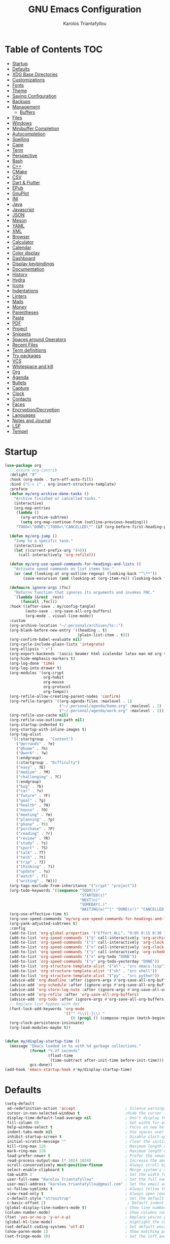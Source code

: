 #+AUTHOR: Karolos Triantafyllou
#+TITLE: GNU Emacs Configuration
#+PROPERTY: header-args:emacs-lisp :tangle ./config.el :mkdirp yes

* Table of Contents :TOC:
- [[#startup][Startup]]
- [[#defaults][Defaults]]
- [[#xdg-base-directories][XDG Base Directories]]
- [[#customizations][Customizations]]
- [[#fonts][Fonts]]
- [[#theme][Theme]]
- [[#saving-configuration][Saving Configuration]]
- [[#backups][Backups]]
- [[#management][Management]]
  - [[#buffers][Buffers]]
- [[#files][Files]]
- [[#windows][Windows]]
- [[#minibuffer-completion][Minibuffer Completion]]
- [[#autocompletion][Autocompletion]]
- [[#spelling][Spelling]]
- [[#cape][Cape]]
- [[#term][Term]]
- [[#perspective][Perspective]]
- [[#bash][Bash]]
- [[#c][C++]]
- [[#cmake][CMake]]
- [[#csv][CSV]]
- [[#dart--flutter][Dart & Flutter]]
- [[#epub][EPub]]
- [[#gnuplot][GnuPlot]]
- [[#ini][INI]]
- [[#java][Java]]
- [[#javascript][Javascript]]
- [[#json][JSON]]
- [[#meson][Meson]]
- [[#yaml][YAML]]
- [[#xml][XML]]
- [[#browser][Browser]]
- [[#calculator][Calculator]]
- [[#calendar][Calendar]]
- [[#color-display][Color display]]
- [[#dashboard][Dashboard]]
- [[#display-keybindings][Display keybindings]]
- [[#documentation][Documentation]]
- [[#history][History]]
- [[#hydra][Hydra]]
- [[#icons][Icons]]
- [[#indentations][Indentations]]
- [[#linters][Linters]]
- [[#mails][Mails]]
- [[#money][Money]]
- [[#parentheses][Parentheses]]
- [[#paste][Paste]]
- [[#pdf][PDF]]
- [[#project][Project]]
- [[#snippets][Snippets]]
- [[#spaces-around-operators][Spaces around Operators]]
- [[#recent-files][Recent Files]]
- [[#term-definitions][Term definitions]]
- [[#try-packages][Try packages]]
- [[#vcs][VCS]]
- [[#whitespace-and-kill][Whitespace and kill]]
- [[#org][Org]]
- [[#agenda][Agenda]]
- [[#bullets][Bullets]]
- [[#capture][Capture]]
- [[#clock][Clock]]
- [[#contacts][Contacts]]
- [[#faces][Faces]]
- [[#encryptiondecryption][Encryption/Decryption]]
- [[#languages][Languages]]
- [[#notes-and-journal][Notes and Journal]]
- [[#lsp][LSP]]
- [[#tempel][Tempel]]

* Startup

#+begin_src emacs-lisp
  (use-package org
    ;;:ensure org-contrib
    :delight "Θ"
    :hook (org-mode . turn-off-auto-fill)
    :bind ("C-c i" . org-insert-structure-template)
    :preface
    (defun my/org-archive-done-tasks ()
      "Archive finished or cancelled tasks."
      (interactive)
      (org-map-entries
       (lambda ()
         (org-archive-subtree)
         (setq org-map-continue-from (outline-previous-heading)))
       "TODO=\"DONE\"|TODO=\"CANCELLED\"" (if (org-before-first-heading-p) 'file 'tree)))

    (defun my/org-jump ()
      "Jump to a specific task."
      (interactive)
      (let ((current-prefix-arg '(4)))
        (call-interactively 'org-refile)))

    (defun my/org-use-speed-commands-for-headings-and-lists ()
      "Activate speed commands on list items too."
      (or (and (looking-at org-outline-regexp) (looking-back "^\**"))
          (save-excursion (and (looking-at (org-item-re)) (looking-back "^[ \t]*")))))

    (defmacro ignore-args (fnc)
      "Returns function that ignores its arguments and invokes FNC."
      `(lambda (&rest _rest)
         (funcall ,fnc)))
    :hook ((after-save . my/config-tangle)
           (auto-save . org-save-all-org-buffers)
           (org-mode . visual-line-mode))
    :custom
    (org-archive-location "~/.personal/archives/%s::")
    (org-blank-before-new-entry '((heading . t)
                                  (plain-list-item . t)))
    (org-confirm-babel-evaluate nil)
    (org-cycle-include-plain-lists 'integrate)
    (org-ellipsis " ▾")
    (org-export-backends '(ascii beamer html icalendar latex man md org texinfo))
    (org-hide-emphasis-markers t)
    (org-log-done 'time)
    (org-log-into-drawer t)
    (org-modules '(org-crypt
                   org-habit
                   org-mouse
                   org-protocol
                   org-tempo))
    (org-refile-allow-creating-parent-nodes 'confirm)
    (org-refile-targets '((org-agenda-files :maxlevel . 1)
                          ("~/.personal/agenda/home.org" :maxlevel . 2)
                          ("~/.personal/agenda/work.org" :maxlevel . 2)))
    (org-refile-use-cache nil)
    (org-refile-use-outline-path nil)
    (org-startup-indented t)
    (org-startup-with-inline-images t)
    (org-tag-alist
     '((:startgroup . "Context")
       ("@errands" . ?e)
       ("@home" . ?h)
       ("@work" . ?w)
       (:endgroup)
       (:startgroup . "Difficulty")
       ("easy" . ?E)
       ("medium" . ?M)
       ("challenging" . ?C)
       (:endgroup)
       ("bug" . ?b)
       ("car" . ?v)
       ("future" . ?F)
       ("goal" . ?g)
       ("health" . ?H)
       ("house" . ?O)
       ("meeting" . ?m)
       ("planning" . ?p)
       ("phone" . ?0)
       ("purchase" . ?P)
       ("reading" . ?r)
       ("review" . ?R)
       ("study" . ?s)
       ("sport" . ?S)
       ("talk" . ?T)
       ("tech" . ?t)
       ("trip" . ?I)
       ("thinking" . ?i)
       ("update" . ?u)
       ("watch" . ?l)
       ("writing" . ?W)))
    (org-tags-exclude-from-inheritance '("crypt" "project"))
    (org-todo-keywords '((sequence "TODO(t)"
                                   "STARTED(s)"
                                   "NEXT(n)"
                                   "SOMEDAY(.)"
                                   "WAITING(w)""|" "DONE(x!)" "CANCELLED(c@)")))
    (org-use-effective-time t)
    (org-use-speed-commands 'my/org-use-speed-commands-for-headings-and-lists)
    (org-yank-adjusted-subtrees t)
    :config
    (add-to-list 'org-global-properties '("Effort_ALL". "0:05 0:15 0:30 1:00 2:00 3:00 4:00"))
    (add-to-list 'org-speed-commands '("$" call-interactively 'org-archive-subtree))
    (add-to-list 'org-speed-commands '("i" call-interactively 'org-clock-in))
    (add-to-list 'org-speed-commands '("o" call-interactively 'org-clock-out))
    (add-to-list 'org-speed-commands '("s" call-interactively 'org-schedule))
    (add-to-list 'org-speed-commands '("x" org-todo "DONE"))
    (add-to-list 'org-speed-commands '("y" org-todo-yesterday "DONE"))
    (add-to-list 'org-structure-template-alist '("el" . "src emacs-lisp"))
    (add-to-list 'org-structure-template-alist '("sh" . "src shell"))
    (add-to-list 'org-structure-template-alist '("py" . "src python"))
    (advice-add 'org-deadline :after (ignore-args #'org-save-all-org-buffers))
    (advice-add 'org-schedule :after (ignore-args #'org-save-all-org-buffers))
    (advice-add 'org-store-log-note :after (ignore-args #'org-save-all-org-buffers))
    (advice-add 'org-refile :after 'org-save-all-org-buffers)
    (advice-add 'org-todo :after (ignore-args #'org-save-all-org-buffers))
    ;; Replace list hyphen with dot
    (font-lock-add-keywords 'org-mode
                            '(("^ *\\([-]\\) "
                               (0 (prog1 () (compose-region (match-beginning 1) (match-end 1) "•"))))))
    (org-clock-persistence-insinuate)
    (org-load-modules-maybe t))


#+end_src

#+begin_src emacs-lisp
    (defun my/display-startup-time ()
      (message "Emacs loaded in %s with %d garbage collections."
               (format "%.2f seconds"
                       (float-time
                        (time-subtract after-init-time before-init-time)))
               gcs-done))
    (add-hook 'emacs-startup-hook #'my/display-startup-time)
#+end_src

* Defaults

#+begin_src emacs-lisp
  (setq-default
   ad-redefinition-action 'accept                      ; Silence warnings for redefinition.
   cursor-in-non-selected-windows t                    ;Hide the cursor in inactive windows.
   display-time-default-load-average nil               ; Don't display the load average.
   fill-column 80                                      ; Set width for automatic line break/wrap.
   help-window-select t                                ; Focus on new help windows when opened.
   indent-tabs-mode nil                                ; Use spaces over tabs.
   inhibit-startup-screen t                            ; Disable start-up screen.
   initial-scratch-message ""                          ; Clear the initial *scratch* buffer.
   kill-ring-max 128                                   ; Maximum length of the kill ring.
   mark-ring-max 128                                   ; Maximum length of the mark ring.
   load-prefer-newer t                                 ; Prefer the newest version of a file.
   read-process-output-max (* 1024 1024)               ; Increase the amount of data reads from the process.
   scroll-conservatively most-positive-fixnum          ; Always scroll by one line.
   select-enable-clipboard t                           ; Merge system's and Emacs' clipboards.
   tab-width 2                                         ; Set the width for tabs.
   user-full-name "Karolos Triantafyllou"              ; Set the full name of the current user.
   user-mail-address "karolos.triantafyllou@gmail.com" ; Set the email address of the current user.
   vc-follow-symlinks t                                ; Always follow the symlinks
   view-read-only t                                    ; Always open read-only buffers in view-mode.
   c-default-style "stroustrup"                        ; Set the default style of C/C++.
   c-basic-offset 2)                                    ; Default indent width
  (global-display-line-numbers-mode t)                 ; Show line numbers.
  (column-number-mode)                                 ; Show columns numbers in the modeline.
  (fset 'yes-or-no-p 'y-or-n-p)                        ; Replace yes/no prompts with y/n.
  (global-hl-line-mode)                                ; Highlight the current line.
  (set-default-coding-systems 'utf-8)                  ; Set default encoding to UTF-8.
  (show-paren-mode 1)                                  ; Show matching parentheses.
  (set-fringe-mode 10)                                 ; Set the left and right width in pixels
#+end_src

* XDG Base Directories

#+begin_src shell
  mkdir ~/.cache/emacs ~/.local/share/emacs/
#+end_src

#+begin_src emacs-lisp
  (defvar xdg-bin (getenv "XDG_BIN_HOME")
    "The XDG bin base directory.")
  (defvar xdg-cache (getenv "XDG_CACHE_HOME")
    "The XDG cache base directory.")
  (defvar xdg-config (getenv "XDG_CONFIG_HOME")
    "The XDG config base directory.")
  (defvar xdg-data (getenv "XDG_DATA_HOME")
    "The XDG data base directory.")
  (defvar xdg-lib (getenv "XDG_LIB_HOME")
    "The XDG lib base directory.")
#+end_src

#+begin_src emacs-lisp
  (use-package request
    :demand t
    :custom
    (request-storage-directory (expand-file-name (format "%s/emacs/request/" xdg-data))))
#+end_src

#+begin_src emacs-lisp
  (use-package url-cookie
    :straight nil
    :demand t
    :custom
    (url-cookie-file (expand-file-name (format "%s/emacs/url/cookies/" xdg-data))))
#+end_src

* Customizations

#+begin_src emacs-lisp
  (use-package cus-edit
    :straight nil
    :demand t
    :custom (custom-file (expand-file-name (format "%s/emacs/custom.el" xdg-data)))
    :config
    (when (file-exists-p custom-file)
      (load custom-file t)))

  (use-package emacs
  :init
  (defun crm-indicator (args)
    (cons (format "[CRM%s] %s"
		  (replace-regexp-in-string
		   "\\`\\[.*?]\\*\\|\\[.*?]\\*\\'" ""
		   crm-separator)
		  (car args))
	  (cdr args)))
  (advice-add #'completing-read-multiple :filter-args #'crm-indicator)

  (setq minibuffer-prompt-properties
	'(read-only t cursor-intangible t face minibuffer-prompt))
  (add-hook 'minibuffer-setup-hook #'cursor-intangible-mode)
  (setq read-extended-command-predicate
	#'command-completion-default-include-p)
  (setq enable-recursive-minibuffers t)
  (setq completion-style-threshold 3)
  (setq completion-prefix-min-length 1)
  (setq tab-always-indent 'complete))
#+end_src

* Fonts

#+begin_src emacs-lisp
  (set-face-attribute 'default nil :font "Iosevka" :height 105)
  (set-face-attribute 'fixed-pitch nil :font "Iosevka" :height 105)
  (set-face-attribute 'variable-pitch nil :font "Iosevka Aile" :height 105 :weight
                      'regular)
#+end_src

#+begin_src emacs-lisp
  (use-package ligature
    ;; :load-path "path-to-ligature-repo"
    :config
    ;; Enable all Iosevka ligatures in programming modes
    (ligature-set-ligatures 'prog-mode '("<---" "<--"  "<<-" "<-" "->" "-->" "--->" "<->" "<-->" "<--->" "<---->" "<!--"
                                         "<==" "<===" "<=" "=>" "=>>" "==>" "===>" ">=" "<=>" "<==>" "<===>" "<====>" "<!---"
                                         "<~~" "<~" "~>" "~~>" "::" ":::" "==" "!=" "===" "!=="
                                         ":=" ":-" ":+" "<*" "<*>" "*>" "<|" "<|>" "|>" "+:" "-:" "=:" "<******>" "++" "+++"))
    ;; Enables ligature checks globally in all buffers. You can also do it
    ;; per mode with `ligature-mode'.
    (global-ligature-mode t))
#+end_src


* Theme

#+begin_src emacs-lisp
  (use-package doom-themes
    :demand t
    :config
    (load-theme 'doom-nord t)
    (doom-themes-visual-bell-config)
    (setq doom-themes-treemacs-theme "doom-colors")
    (doom-themes-treemacs-config)
    (doom-themes-org-config))

  (use-package doom-modeline
    :init (doom-modeline-mode 1)
    :custom
    (doom-modeline-icon (display-graphic-p))
    (doom-modeline-mu4e t)
    (mu4e-alert-enable-mode-line-display))
#+end_src

#+begin_src emacs-lisp
  (use-package solaire-mode
  :init (solaire-global-mode +1)
  :custom (solaire-mode-remap-fringe t))
#+end_src

#+begin_src emacs-lisp
  (when window-system
    (scroll-bar-mode -1)   ; Disable visible scrollbar
    (tool-bar-mode -1)     ; Disable the toolbar
    (tooltip-mode -1)      ; Disable tooltips
    (menu-bar-mode -1))    ; Disable menu bar
#+end_src

* Saving Configuration

#+begin_src emacs-lisp
  (use-package async
    :after org
    :preface
    (defvar config-file (expand-file-name "config.org" user-emacs-directory)
      "The configuration file.")

    (defvar config-last-change (nth 5 (file-attributes config-file))
      "The last modification time of the configuration file.")

    (defvar show-async-tangle-results nil
      "Keep *emacs* async buffers around for later inspection.")

    (defun my/config-tangle ()
      "Tangle the org file asynchronously."
      (when (my/config-updated)
        (setq config-last-change
              (nth 5 (file-attributes config-file)))
        (my/async-babel-tangle config-file)))

    (defun my/config-updated ()
      "Check if the configuration file has been updated since the last time."
      (time-less-p config-last-change
                   (nth 5 (file-attributes config-file))))

    (defun my/async-babel-tangle (org-file)
      "Tangle the org file asynchronously."
      (let ((init-tangle-start-time (current-time))
            (file (buffer-file-name))
            (async-quiet-switch "-q"))
        (async-start
         `(lambda ()
            (require 'org)

            (org-babel-tangle-file ,org-file))
         (unless show-async-tangle-results
           `(lambda (result)
              (if result
                  (message "[✓] %s successfully tangled (%.2fs)"
                           ,org-file
                           (float-time (time-subtract (current-time)
                                                      ',init-tangle-start-time)))
                (message "[✗] %s as tangle failed." ,org-file))))))))
#+end_src

* Backups

#+begin_src emacs-lisp
  (use-package files
    :straight nil
    :preface
    (defvar afilename-cmd
      `((,(format "%s/X11/Xresources" xdg-config) . ,(format "xrdb -merge %s/X11/Xresources" xdg-config))
        (,(format "%s/xbindkeysrc" (getenv "HOME")) . "xbindkeys -p"))
      "File association list with their respective command.")

    (defun my/cmd-after-saved-file ()
      "Execute a command after saved a specific file."
      (let* ((match (assoc (buffer-file-name) afilename-cmd)))
        (when match
          (shell-command (cdr match)))))
    :hook (after-save . my/cmd-after-saved-file)
    :init
    ;; Create the "~/.cache/emacs/auto-save" folder if it does not exist.
    (let ((auto-save-folder (expand-file-name
                             (file-name-as-directory
                              (expand-file-name (format "%s/emacs/auto-save/" xdg-cache))))))
      (unless (file-exists-p (locate-user-emacs-file auto-save-folder))
        (make-directory (locate-user-emacs-file auto-save-folder))))
    :custom
    (auto-save-file-name-transforms
     `((".*" ,(expand-file-name (format "%s/emacs/auto-save/" xdg-cache) t))))
    (backup-directory-alist
     `(("." . ,(expand-file-name (format "%s/emacs/backups/" xdg-data)))))
    (delete-old-versions t)
    (vc-make-backup-files t)
    (version-control t))
#+end_src

* Management

** Buffers

#+begin_src emacs-lisp
  (use-package ibuffer
    :demand t
    :preface
    (defvar protected-buffers '("*scratch*" "*Messages*")
      "Buffers that cannot be killed.")
    (defun my/protected-buffers ()
      "Protects some buffers from being killed."
      (dolist (buffer protected-buffers)
        (with-current-buffer buffer
          (emacs-lock-mode 'kill)))))
#+end_src

#+begin_src emacs-lisp
  (use-package imenu
    :straight nil
    :preface
    (defun my/smarter-move-beginning-of-line (arg)
      "Move point back to indentation of beginning of line.

   Move point to the first non-whitespace character on this line.
   If point is already there, move to the beginning of the line.
   Effectively toggle between the first non-whitespace character and
   the beginning of the line.

   If ARG is not nil or 1, move forward ARG - 1 lines first. If
   point reaches the beginning or end of the buffer, stop there."
      (interactive "^p")
      (setq arg (or arg 1))

      ;; Move lines first
      (when (/= arg 1)
        (let ((line-move-visual nil))
          (forward-line (1- arg))))

      (let ((orig-point (point)))
        (back-to-indentation)
        (when (= orig-point (point))
          (move-beginning-of-line 1))))
    :bind (("C-a" . my/smarter-move-beginning-of-line)
           ("C-r" . imenu)))
#+end_src

#+begin_src emacs-lisp
  (use-package move-text
    :bind (("M-p" . move-text-up)
           ("M-n" . move-text-down))
    :config (move-text-default-bindings))
#+end_src

* Files

#+begin_src emacs-lisp
  (use-package autorevert
    :straight nil
    :demand t
    :delight auto-revert-mode
    :bind ("C-x R" . revert-buffer)
    :custom (auto-revert-verbose nil)
    :config (global-auto-revert-mode))
#+end_src

#+begin_src emacs-lisp
  (use-package dired
    :straight nil
    :commands (dired dired-jump)
    :bind (:map dired-mode-map
                ("h" . dired-up-directory)
                ("j" . dired-next-line)
                ("k" . dired-previous-line)
                ("l" . dired-single-buffer))
    :delight "Dired"
    :custom
    (dired-auto-revert-buffer t)
    (dired-dwim-target t)
    (dired-hide-details-hide-symlink-targets nil)
    (dired-listing-switches "-alh --group-directories-first")
    (dired-ls-F-marks-symlinks nil)
    (dired-recursive-copies 'always))
#+end_src

#+begin_src emacs-lisp
  (use-package dired-single
    :init
    :after dired
    :bind (:map dired-mode-map
                ([remap dired-find-file] . dired-single-buffer)
                ([remap dired-up-directory] . dired-single-up-directory)
                ("M-DEL" . dired-prev-subdir)))
#+end_src

#+begin_src emacs-lisp
  (use-package dired-open
    :after (dired dired-jump)
    :custom (dired-open-extensions '(("mp4" . "mpv"))))
#+end_src

#+begin_src emacs-lisp
  (use-package all-the-icons-dired
    :if (display-graphic-p)
    :hook (dired-mode . all-the-icons-dired-mode))
#+end_src

#+begin_src emacs-lisp
  (use-package dired-hide-dotfiles
    :hook (dired-mode . dired-hide-dotfiles-mode)
    :bind (:map dired-mode-map
                ("H" . dired-hide-dotfiles-mode)))
#+end_src

#+begin_src emacs-lisp
  (use-package dired-subtree
    :init
    :after dired
    :bind (:map dired-mode-map
                ("<tab>" . dired-subtree-toggle)))
#+end_src

#+begin_src emacs-lisp
  (use-package dired-narrow
    ;;  :straight nil
    :init
    :bind (("C-c C-n" . dired-narrow)
           ("C-c C-f" . dired-narrow-fuzzy)))
#+end_src

* Windows

#+begin_src emacs-lisp
  (use-package window
    :straight nil
    :demand t
    :bind (("C-x 3" . hsplit-last-buffer)
           ("C-x 2" . vsplit-last-buffer)
           ;; Don't ask before killing a buffer.
           ([remap kill-buffer] . kill-this-buffer))
    :preface
    (defun hsplit-last-buffer ()
      "Gives the focus to the last created horizontal window."
      (interactive)
      (split-window-horizontally)
      (other-window 1))
    (defun vsplit-last-buffer ()
      "Gives the focus to the last created vertical window."
      (interactive)
      (split-window-vertically)
      (other-window 1)))
#+end_src

#+begin_src emacs-lisp
  (use-package centered-window
    :demand t
    :custom
    (cwm-centered-window-width 140)
    (cwm-frame-internal-border 0)
    (cwm-incremental-padding t)
    (cwm-incremental-padding-% 2)
    (cwm-left-fringe-ratio 0)
    (cwm-use-vertical-padding t)
    :config (centered-window-mode t))
#+end_src

#+begin_src emacs-lisp
  (use-package switch-window
    :bind (("C-x o" . switch-window)
           ("C-x w" . switch-window-then-swap-buffer)))
#+end_src

#+begin_src emacs-lisp
  (use-package winner
    :straight nil
    :demand t
    :config (winner-mode))
#+end_src

* Minibuffer Completion

#+begin_src emacs-lisp
  (use-package vertico
    :straight (:files (:defaults "extensions/*"))
    :init (vertico-mode)
    :bind (:map vertico-map
                ("C-<backspace>" . vertico-directory-up))
    :custom (vertico-cycle t)
    :custom-face (vertico-current ((t (:background "#1d1f21")))))
#+end_src

#+begin_src emacs-lisp
  (use-package marginalia
    :after vertico
    :init (marginalia-mode)
    :bind (:map minibuffer-local-map
                ("M-A" . marginalia-cycle))
    :custom
    (marginalia-annotators '(marginalia-annotators-heavy marginalia-annotators-light nil)))
#+end_src

#+begin_src emacs-lisp
  (use-package all-the-icons-completion
    :after (marginalia)
    :hook (marginalia-mode . all-the-icons-completion-marginalia-setup)
    :init
    (all-the-icons-completion-mode 1))
#+end_src

#+begin_src emacs-lisp
  (use-package orderless
    :after (vertico marginalia)
    :init
    :custom
    (completion-styles '(orderless basic))
    (completion-category-defaults nil)
    (completion-category-overrides '((file (styles . (partial-completion))))))
#+end_src

#+begin_src emacs-lisp
  (use-package consult
    :after (projectile)
    :bind (;; Related to control commands
           ("<help> a" . consult-apropos)
           ("C-x b" . consult-buffer)
           ("C-x M-:" . consult-complex-command)
           ("C-c k" . consult-kmacro)
           ;; Related to navigation
           ("M-g a" . consult-org-agenda)
           ("M-g e" . consult-error)
           ("M-g g" . consult-goto-line)
           ("M-g h" . consult-org-heading)
           ("M-g i" . consult-imenu)
           ("M-g k" . consult-global-mark)
           ("M-s l" . consult-line)
           ("M-g m" . consult-mark)
           ("M-g o" . consult-outline)
           ("M-g I" . consult-project-imenu)
           ;; Related to search and selection
           ("M-s G" . consult-git-grep)
           ("M-s g" . consult-grep)
           ("M-s k" . consult-keep-lines)
           ("M-s l" . consult-locate)
           ("M-s m" . consult-multi-occur)
           ("M-s r" . consult-ripgrep)
           ("M-s u" . consult-focus-lines)
           ("M-s f" . consult-find))
    :custom
    (completion-in-region-function #'consult-completion-in-region)
    (consult-narrow-key "<")
    (consult-project-root-function #'projectile-project-root)
    ;; Provides a consistent display for both '=consult-register=' and the register preview when editin registers.
    (register-preview-delay 0)
    (register-preview-function #'consult-register-preview))
#+end_src

#+begin_src emacs-lisp
  (use-package embark
    :init
    (setq prefix-help-command #'embark-prefix-help-command)
    :bind
    (("C-." . embark-act)
     ("M-." . embark-dwim)
     ("C-h B" . embark-bindings))
    :config
    (add-to-list 'display-buffer-alist
                 '("\\`\\*Embark Collect \\(Live\\|Completions\\)\\*"
                   nil
                   (window-parameters (mode-line-format . none)))))
#+end_src

#+begin_src emacs-lisp
  (use-package embark-consult
    :after (embark consult)
    :demand t
    :hook
    (embark-collect-mode . consult-preview-at-point-mode))
#+end_src

* Autocompletion

#+begin_src emacs-lisp
  (use-package corfu
    :straight (:files (:defaults "extensions/*"))
    :init
    (global-corfu-mode)
    :custom
    (curfu-cycle t)
    (corfu-auto t)
    (corfu-quit-no-match 'seperator))
#+end_src

#+begin_src emacs-lisp
  (use-package kind-icon
    :demand t
    :after corfu
    :custom
    (kind-icon-default-face 'corfu-default)
    :config
    (add-to-list 'corfu-margin-formatters #'kind-icon-margin-formatter))
#+end_src

* Spelling

#+begin_src emacs-lisp
  (use-package abbrev
    :straight nil
    :delight
    :hook (text-mode . abbrev-mode)
    :custom (abbrev-file-name (expand-file-name (format "%s/emacs/abbrev_defs" xdg-data)))
    :config
    (if (file-exists-p abbrev-file-name)
        (quietly-read-abbrev-file)))
#+end_src

#+begin_src emacs-lisp
  (use-package flyspell
    :straight nil
    :delight
    :hook ((text-mode . flyspell-mode)
           (prog-mode . flyspell-prog-mode))
    :custom
    ;; Add correction to abbreviation table.
    (flyspell-abbrev-p t)
    (flyspell-default-dictionary "en_US")
    (flyspell-issue-message-flag nil)
    (flyspell-issue-welcome-flag nil))
#+end_src

#+begin_src emacs-lisp
  (use-package ispell
    :preface
    (defun my/switch-language ()
      "Switch between the English and French for ispell, flyspell, and LanguageTool."
      (interactive)
      (let* ((current-dictionary ispell-current-dictionary)
             (new-dictionary (if (string= current-dictionary "en_US") "fr_BE" "en_US")))
        (ispell-change-dictionary new-dictionary)
        (if (string= new-dictionary "fr_BE")
            (progn
              (setq lsp-ltex-language "fr"))
          (progn
            (setq lsp-ltex-language "en-US")))
        (flyspell-buffer)
        (message "[✓] Dictionary switched to %s" new-dictionary)))
    :custom
    (ispell-hunspell-dict-paths-alist
     '(("en_US" "/usr/share/hunspell/en_US.aff")
       ("fr_BE" "/usr/share/hunspell/fr_BE.aff")))
    ;; Save words in the personal dictionary without asking.
    (ispell-silently-savep t)
    :config
    (setenv "LANG" "en_US")
    (cond ((executable-find "hunspell")
           (setq ispell-program-name "hunspell")
           (setq ispell-local-dictionary-alist '(("en_US"
                                                  "[[:alpha:]]"
                                                  "[^[:alpha:]]"
                                                  "['’-]"
                                                  t
                                                  ("-d" "en_US" )
                                                  nil
                                                  utf-8)
                                                 ("fr_BE"
                                                  "[[:alpha:]ÀÂÇÈÉÊËÎÏÔÙÛÜàâçèéêëîïôùûü]"
                                                  "[^[:alpha:]ÀÂÇÈÉÊËÎÏÔÙÛÜàâçèéêëîïôùûü]"
                                                  "['’-]"
                                                  t
                                                  ("-d" "fr_BE")
                                                  nil
                                                  utf-8))))
          ((executable-find "aspell")
           (setq ispell-program-name "aspell")
           (setq ispell-extra-args '("--sug-mode=ultra"))))
    ;; Ignore file sections for spell checking.
    (add-to-list 'ispell-skip-region-alist '("#\\+begin_align" . "#\\+end_align"))
    (add-to-list 'ispell-skip-region-alist '("#\\+begin_align*" . "#\\+end_align*"))
    (add-to-list 'ispell-skip-region-alist '("#\\+begin_equation" . "#\\+end_equation"))
    (add-to-list 'ispell-skip-region-alist '("#\\+begin_equation*" . "#\\+end_equation*"))
    (add-to-list 'ispell-skip-region-alist '("#\\+begin_example" . "#\\+end_example"))
    (add-to-list 'ispell-skip-region-alist '("#\\+begin_labeling" . "#\\+end_labeling"))
    (add-to-list 'ispell-skip-region-alist '("#\\+begin_src" . "#\\+end_src"))
    (add-to-list 'ispell-skip-region-alist '("\\$" . "\\$"))
    (add-to-list 'ispell-skip-region-alist '(org-property-drawer-re))
    (add-to-list 'ispell-skip-region-alist '(":\\(PROPERTIES\\|LOGBOOK\\):" . ":END:")))
#+end_src

#+begin_src emacs-lisp
  (use-package lsp-ltex
    :disabled
    :custom
    (lsp-ltex-enabled nil)
    (lsp-ltex-mother-tongue "fr"))
#+end_src

* Cape

#+begin_src emacs-lisp
  (use-package cape
    ;; Bind dedicated completion commands
    ;; Alternative prefix keys: C-c p, M-p, M-+, ...
    :bind (("C-c l p" . completion-at-point) ;; capf
           ("C-c l t" . complete-tag)        ;; etags
           ("C-c l d" . cape-dabbrev)        ;; or dabbrev-completion
           ("C-c l h" . cape-history)
           ("C-c l f" . cape-file)
           ("C-c l k" . cape-keyword)
           ("C-c l s" . cape-symbol)
           ("C-c l a" . cape-abbrev)
           ("C-c l i" . cape-ispell)
           ("C-c l l" . cape-line)
           ("C-c l w" . cape-dict)
           ("C-c l \\" . cape-tex)
           ("C-c l _" . cape-tex)
           ("C-c l ^" . cape-tex)
           ("C-c l &" . cape-sgml)
           ("C-c l r" . cape-rfc1345))
    :init
    ;; Add `completion-at-point-functions', used by `completion-at-point'.
    ;;(add-to-list 'completion-at-point-functions #'cape-dabbrev)
    ;;(add-to-list 'completion-at-point-functions #'cape-file)
    ;;(add-to-list 'completion-at-point-functions #'cape-history)
    ;;(add-to-list 'completion-at-point-functions #'cape-keyword)
    ;;(add-to-list 'completion-at-point-functions #'cape-tex)
    ;;(add-to-list 'completion-at-point-functions #'cape-sgml)
    ;;(add-to-list 'completion-at-point-functions #'cape-rfc1345)
    ;;(add-to-list 'completion-at-point-functions #'cape-abbrev)
    ;;(add-to-list 'completion-at-point-functions #'cape-ispell)
    ;;(add-to-list 'completion-at-point-functions #'cape-dict)
    ;;(add-to-list 'completion-at-point-functions #'cape-symbol)
    ;;(add-to-list 'completion-at-point-functions #'cape-line)
    )
#+end_src

* Term

#+begin_src emacs-lisp
(use-package vterm
  :commands vterm
  :config
  (setq term-prompt-regexp "^[^#$%>\n]*[#$%>] *")
  (setq vterm-shell "zsh")
  (setq vterm-max-scrollback 10000))
#+end_src

* Perspective

#+begin_src emacs-lisp
(use-package perspective
  :demand t
  :custom (persp-mode-prefix-key (kbd "C-c M-p"))
  :init (persp-mode))

(use-package persp-projectile
  :after (perspective))
#+end_src

* Bash

#+begin_src emacs-lisp
  (use-package sh-script
    :straight nil
    :hook (after-save . executable-make-buffer-file-executable-if-script-p))
#+end_src

* C++

#+begin_src emacs-lisp
  (use-package c++-mode
    :straight nil
    :mode "\\.cppm\\'")

  ;(add-to-list 'auto-mode-alist '("\\.cppm\\'" . c++-mode))
#+end_src

* CMake

#+begin_src emacs-lisp
  (use-package cmake-mode
    :hook (cmake-mode . lsp-deferred)
    :mode ("CMakeLists\\.txt\\'" "\\.cmake\\'"))

  (use-package cmake-font-lock
    :hook (cmake-mode . cmake-font-lock-activate))
#+end_src

* CSV

#+begin_src emacs-lisp
  (use-package csv-mode :mode ("\\.\\(csv\\|tsv\\)\\'"))
#+end_src

* Dart & Flutter

#+begin_src emacs-lisp
  (use-package dart-mode
    :after projectile
    :mode "\\.dart\\'"
    :config
    (add-to-list 'projectile-project-root-files-bottom-up "pubspec.yaml")
    (add-to-list 'projectile-project-root-files-bottom-up "BUILD"))

  (use-package lsp-dart
    :hook (dart-mode . lsp-deferred)
    :custom
    (lsp-dart-dap-flutter-hot-reload-on-save t)
    (lsp-dart-sdk-dir "/opt/flutter/bin/cache/dart-sdk/"))
#+end_src

* EPub

#+begin_src emacs-lisp
  (use-package nov
    :mode ("\\.epub\\'" . nov-mode)
    :custom (nov-text-width 75))
#+end_src

* GnuPlot

#+begin_src emacs-lisp
  (use-package gnuplot
    :mode "\\.\\(gp\\|gpi\\|plt\\)'"
    :bind (:map gnuplot-mode-map
                ("C-c C-c".  gnuplot-send-buffer-to-gnuplot)))
#+end_src

* INI

#+begin_src emacs-lisp
  (use-package ini-mode :mode "\\.ini\\'")
#+end_src

* Java

#+begin_src emacs-lisp
  (use-package lsp-java
    :hook (java-mode . lsp-deferred)
    :custom (lsp-java-server-install-dir
             (expand-file-name (format "%s/eclipse.jdt.ls/" xdg-lib))))

  (use-package gradle-mode
    :hook (java-mode . gradle-mode)
    :preface
    (defun my/switch-to-compilation-window ()
      "Switch to the *compilation* buffer after compilation."
      (other-window 1))
    :bind (:map gradle-mode-map
                ("C-c C-c" . gradle-build)
                ("C-c C-t" . gradle-test))
    :config
    (advice-add 'gradle-build :after #'my/switch-to-compilation-window)
    (advice-add 'gradle-test :after #'my/switch-to-compilation-window))
#+end_src

* Javascript

#+begin_src emacs-lisp
  (use-package js2-mode
    :ensure flycheck
    :mode "\\.js\\'"
    :hook ((js2-mode . js2-imenu-extras-mode)
           (js2-mode . prettier-js-mode))
    :custom (js-indent-level 2)
    :config (flycheck-add-mode 'javascript-eslint 'js2-mode))

  (use-package prettier-js
    :delight
    :custom (prettier-js-args '("--print-width" "100"
                                "--single-quote" "true"
                                "--trailing-comma" "all")))

  (use-package js2-refactor
    :hook (js2-mode . js2-refactor-mode)
    :bind (:map js2-mode-map
                ("C-k" . js2r-kill)
                ("M-." . lsp-find-definition)))

  (use-package yarn-mode :mode "yarn\\.lock\\'")
#+end_src

* JSON

#+begin_src emacs-lisp
  (use-package json-mode
    :delight "J"
    :mode "\\.json\\'"
    :hook (before-save . my/json-mode-before-save-hook)
    :preface
    (defun my/json-mode-before-save-hook ()
      (when (eq major-mode 'json-mode)
        (json-pretty-print-buffer)))

    (defun my/json-array-of-numbers-on-one-line (encode array)
      "Print the arrays of numbers in one line."
      (let* ((json-encoding-pretty-print
              (and json-encoding-pretty-print
                   (not (loop for x across array always (numberp x)))))
             (json-encoding-separator (if json-encoding-pretty-print "," ", ")))
        (funcall encode array)))
    :config (advice-add 'json-encode-array :around #'my/json-array-of-numbers-on-one-line))
#+end_src

* Meson

#+begin_src emacs-lisp
  (use-package meson-mode)
#+end_src

* YAML

#+begin_src emacs-lisp
  (use-package yaml-mode
    :delight "ψ"
    :hook (yaml-mode . lsp-deferred)
    :mode
    ("\\.\\(yaml\\|yml\\|clangd\\)\\'"))
#+end_src

* XML

#+begin_src emacs-lisp
  (use-package nxml-mode
    :straight nil
    :hook (nxml-mode . lsp-deferred)
    :mode ("\\.\\(xml\\|xsd\\|wsdl\\)\\'"))
#+end_src

* Browser

#+begin_src emacs-lisp
  (use-package browse-url
    :straight nil
    :custom
    (browse-url-browser-function 'browse-url-generic)
    (browse-url-generic-program "firefox"))
#+end_src

* Calculator

#+begin_src emacs-lisp
  (use-package calc
    :straight nil
    :custom
    (math-additional-units
     '((GiB "1024 * MiB" "Giga Byte")
       (MiB "1024 * KiB" "Mega Byte")
       (KiB "1024 * B" "Kilo Byte")
       (B nil "Byte")
       (Gib "1024 * Mib" "Giga Bit")
       (Mib "1024 * Kib" "Mega Bit")
       (Kib "1024 * b" "Kilo Bit")
       (b "B / 8" "Bit")))
    ;; Resets the calc's cache.
    (math-units-table nil))
#+end_src

* Calendar

#+begin_src emacs-lisp
  (use-package calendar
    :straight nil
    :bind ("C-c 0" . calendar)
    :custom
    (calendar-mark-holidays-flag t)
    (calendar-week-start-day 1))
#+end_src

#+begin_src emacs-lisp
  (use-package holidays
    :straight nil
    :custom
    (holiday-bahai-holidays nil)
    (holiday-hebrew-holidays nil)
    (holiday-islamic-holidays nil)
    (holiday-oriental-holidays nil)
    (holiday-christian-holidays
     '((holiday-fixed 1 6 "Epiphany")
       (holiday-fixed 2 2 "Candlemas")
       (holiday-easter-etc -47 "Mardi Gras")
       (holiday-easter-etc 0 "Easter Day")
       (holiday-easter-etc 1 "Easter Monday")
       (holiday-easter-etc 39 "Ascension")
       (holiday-easter-etc 49 "Pentecost")
       (holiday-fixed 8 15 "Assumption")
       (holiday-fixed 11 1 "All Saints' Day")
       (holiday-fixed 11 2 "Day of the Dead")
       (holiday-fixed 11 22 "Saint Cecilia's Day")
       (holiday-fixed 12 1 "Saint Eloi's Day")
       (holiday-fixed 12 4 "Saint Barbara")
       (holiday-fixed 12 6 "Saint Nicholas Day")
       (holiday-fixed 12 25 "Christmas Day")))
    (holiday-general-holidays
     '((holiday-fixed 1 1 "New Year's Day")
       (holiday-fixed 2 14 "Valentine's Day")
       (holiday-fixed 3 8 "International Women's Day")
       (holiday-fixed 10 31 "Halloween")
       (holiday-fixed 11 11 "Armistice of 1918")))
    (holiday-local-holidays
     '((holiday-fixed 5 1 "Labor Day")
       (holiday-float 3 0 0 "Grandmothers' Day")
       (holiday-float 4 4 3 "Secretary's Day")
       (holiday-float 5 0 2 "Mother's Day")
       (holiday-float 6 0 2 "Father's Day")
       (holiday-fixed 7 21 "Belgian National Day"))))
#+end_src

* Color display

#+begin_src emacs-lisp
  (use-package rainbow-mode
    :delight
    :hook ((prog-mode text-mode) . rainbow-mode))
#+end_src

* Dashboard

#+begin_src emacs-lisp
  (use-package dashboard
    :demand t
    :custom
    (dashboard-banner-logo-title "The Only Thing We Ever Need")
    (dashboard-center-content t)
    (dashboard-items '((agenda)
                       (projects . 10)))
    (dashboard-projects-switch-function 'projectile-persp-switch-project)
    (dashboard-set-file-icons t)
    (dashboard-set-footer nil)
    (dashboard-set-heading-icons t)
    (dashboard-set-navigator t)
    (dashboard-startup-banner 'logo)
    :config (dashboard-setup-startup-hook))
#+end_src

* Display keybindings

#+begin_src emacs-lisp
  (use-package which-key
    :init (which-key-mode)
    :delight
    :custom (which-key-idle-delay 0.5))
#+end_src

* Documentation

#+begin_src emacs-lisp
  (use-package helpful
    :commands (helpful-at-point
               helpful-callable
               helpful-command
               helpful-function
               helpful-key
               helpful-macro
               helpful-variable)
    :bind
    ([remap display-local-help] . helpful-at-point)
    ([remap describe-function] . helpful-callable)
    ([remap describe-variable] . helpful-variable)
    ([remap describe-symbol] . helpful-symbol)
    ([remap describe-key] . helpful-key)
    ([remap describe-command] . helpful-command))
#+end_src

* History

#+begin_src emacs-lisp
  (use-package savehist
    :straight nil
    :custom
    (history-delete-duplicates t)
    (history-length 25)
    (savehist-file (expand-file-name (format "%s/emacs/history" xdg-cache)))
    :config (savehist-mode))
#+end_src

* Hydra

#+begin_src emacs-lisp
  (use-package hydra
    :bind (("C-c I" . hydra-image/body)
           ("C-c L" . hydra-ledger/body)
           ("C-c M" . hydra-merge/body)
           ("C-c T" . hydra-tool/body)
           ("C-c b" . hydra-btoggle/body)
           ("C-c c" . hydra-clock/body)
           ("C-c f" . hydra-flycheck/body)
           ("C-c g" . hydra-go-to-file/body)
           ("C-c m" . hydra-magit/body)
           ("C-c o" . hydra-org/body)
           ("C-c p" . hydra-projectile/body)
           ("C-c s" . hydra-spelling/body)
           ("C-c t" . hydra-tex/body)
           ("C-c u" . hydra-upload/body)
           ("C-c w" . hydra-windows/body)))

  (use-package major-mode-hydra
    :after hydra
    :preface
    (defun with-alltheicon (icon str &optional height v-adjust face)
      "Display an icon from all-the-icon."
      (s-concat (all-the-icons-alltheicon icon :v-adjust (or v-adjust 0) :height (or height 1) :face face) " " str))

    (defun with-faicon (icon str &optional height v-adjust face)
      "Display an icon from Font Awesome icon."
      (s-concat (all-the-icons-faicon icon ':v-adjust (or v-adjust 0) :height (or height 1) :face face) " " str))

    (defun with-fileicon (icon str &optional height v-adjust face)
      "Display an icon from the Atom File Icons package."
      (s-concat (all-the-icons-fileicon icon :v-adjust (or v-adjust 0) :height (or height 1) :face face) " " str))

    (defun with-octicon (icon str &optional height v-adjust face)
      "Display an icon from the GitHub Octicons."
      (s-concat (all-the-icons-octicon icon :v-adjust (or v-adjust 0) :height (or height 1) :face face) " " str)))

  (pretty-hydra-define hydra-btoggle
  (:hint nil :color amaranth :quit-key "q" :title (with-faicon "toggle-on" "Toggle" 1 -0.05))
  ("Basic"
   (("a" abbrev-mode "abbrev" :toggle t)
    ("h" global-hungry-delete-mode "hungry delete" :toggle t))
   "Coding"
   (("e" electric-operator-mode "electric operator" :toggle t)
    ("F" flyspell-mode "flyspell" :toggle t)
    ("f" flycheck-mode "flycheck" :toggle t)
    ("l" lsp-mode "lsp" :toggle t)
    ("s" smartparens-mode "smartparens" :toggle t))
   "UI"
   (("i" ivy-rich-mode "ivy-rich" :toggle t))))

  (pretty-hydra-define hydra-clock
  (:hint nil :color teal :quit-key "q" :title (with-faicon "clock-o" "Clock" 1 -0.05))
  ("Action"
   (("c" org-clock-cancel "cancel")
    ("d" org-clock-display "display")
    ("e" org-clock-modify-effort-estimate "effort")
    ("i" org-clock-in "in")
    ("j" org-clock-goto "jump")
    ("o" org-clock-out "out")
    ("p" org-pomodoro "pomodoro")
    ("r" org-clock-report "report"))))

  (pretty-hydra-define hydra-flycheck
  (:hint nil :color teal :quit-key "q" :title (with-faicon "plane" "Flycheck" 1 -0.05))
  ("Checker"
   (("?" flycheck-describe-checker "describe")
    ("d" flycheck-disable-checker "disable")
    ("m" flycheck-mode "mode")
    ("s" flycheck-select-checker "select"))
   "Errors"
   (("<" flycheck-previous-error "previous" :color pink)
    (">" flycheck-next-error "next" :color pink)
    ("f" flycheck-buffer "check")
    ("l" flycheck-list-errors "list"))
   "Other"
   (("M" flycheck-manual "manual")
    ("v" flycheck-verify-setup "verify setup"))))

  (pretty-hydra-define hydra-go-to-file
  (:hint nil :color teal :quit-key "q" :title (with-octicon "file-symlink-file" "Go To" 1 -0.05))
  ("Agenda"
   (("ac" (find-file "~/.personal/agenda/contacts.org") "contacts")
    ("ah" (find-file "~/.personal/agenda/home.org") "home")
    ("ai" (find-file "~/.personal/agenda/inbox.org") "inbox")
    ("ag" (find-file "~/.personal/agenda/goals.org") "goals")
    ("ap" (find-file "~/.personal/agenda/people.org") "people")
    ("ar" (find-file "~/.personal/agenda/routine.org") "routine")
    ("aR" (find-file "~/.personal/agenda/review.org") "review")
    ("as" (find-file "~/.personal/agenda/someday.org") "someday")
    ("aw" (find-file "~/.personal/agenda/work.org") "work"))
   "Config"
   (("ca" (find-file (format "%s/sh/aliases" xdg-config)) "aliases")
    ("ce" (find-file "~/.emacs.d/config.org") "emacs")
    ("cE" (find-file (format "%s/sh/environ" xdg-config)) "environ")
    ("cf" (find-file (format "%s/foot/foot.ini" xdg-config)) "foot")
    ("cn" (find-file (format "%s/neofetch/config.conf" xdg-config)) "neofetch")
    ("cq" (find-file (format "%s/qutebrowser/config.py" xdg-config)) "qutebrowser")
    ("cr" (find-file (format "%s/ranger/rc.conf" xdg-config)) "ranger")
    ("cs" (find-file (format "%s/sway/config" xdg-config)) "sway")
    ("ct" (find-file (format "%s/tmux/tmux.conf" xdg-config)) "tmux")
    ("cw" (find-file (format "%s/waybar/config" xdg-config)) "waybar")
    ("cx" (find-file (format "%s/sh/xdg" xdg-config)) "xdg"))
   "Item"
   (("ib" (find-file "~/.personal/items/books.org") "book")
    ("il" (find-file "~/.personal/items/learning.org") "learning")
    ("im" (find-file "~/.personal/items/movies.org") "movies")
    ("ip" (find-file "~/.personal/items/purchases.org") "purchases"))
   "Notes"
   (("na" (find-file (format "~/.personal/notes/affirmations.pdf" xdg-config)) "affirmations"))
   "Other"
   (("ol" (find-file "~/.personal/other/long-goals.org") "long-terms goals")
    ("os" (find-file "~/.personal/other/short-goals.org") "short-terms goals")
    ("ou" (find-file "~/.personal/other/usb.org") "usb"))))

  (pretty-hydra-define hydra-image
  (:hint nil :color pink :quit-key "q" :title (with-faicon "file-image-o" "Images" 1 -0.05))
  ("Action"
   (("r" image-rotate "rotate")
    ("s" image-save "save" :color teal))
    "Zoom"
    (("-" image-decrease-size "out")
     ("+" image-increase-size "in")
     ("=" image-transform-reset "reset"))))

  (pretty-hydra-define hydra-ledger
  (:hint nil :color teal :quit-key "q" :title (with-faicon "usd" "Ledger" 1 -0.05))
  ("Action"
   (("b" leadger-add-transaction "add")
    ("c" ledger-mode-clean-buffer "clear")
    ("i" ledger-copy-transaction-at-point "copy")
    ("s" ledger-delete-current-transaction "delete")
    ("r" ledger-report "report"))))

  (pretty-hydra-define hydra-magit
  (:hint nil :color teal :quit-key "q" :title (with-octicon "mark-github" "Magit" 1 -0.05))
  ("Action"
   (("b" magit-blame "blame")
    ("c" magit-clone "clone")
    ("i" magit-init "init")
    ("l" magit-log-buffer-file "commit log (current file)")
    ("L" magit-log-current "commit log (project)")
    ("s" magit-status "status"))))

  (pretty-hydra-define hydra-merge
  (:hint nil :color pink :quit-key "q" :title (with-octicon "mark-github" "Magit" 1 -0.05))
  ("Move"
   (("n" smerge-next "next")
    ("p" smerge-prev "previous"))
   "Keep"
   (("RET" smerge-keep-current "current")
    ("a" smerge-keep-all "all")
    ("b" smerge-keep-base "base")
    ("l" smerge-keep-lower "lower")
    ("u" smerge-keep-upper "upper"))
   "Diff"
   (("<" smerge-diff-base-upper "upper/base")
    ("=" smerge-diff-upper-lower "upper/lower")
    (">" smerge-diff-base-lower "base/lower")
    ("R" smerge-refine "redefine")
    ("E" smerge-ediff "ediff"))
   "Other"
   (("C" smerge-combine-with-next "combine")
    ("r" smerge-resolve "resolve")
    ("k" smerge-kill-current "kill current"))))

  (pretty-hydra-define hydra-org
  (:hint nil :color teal :quit-key "q" :title (with-fileicon "org" "Org" 1 -0.05))
  ("Action"
   (("A" my/org-archive-done-tasks "archive")
    ("a" org-agenda "agenda")
    ("c" org-capture "capture")
    ("d" org-decrypt-entry "decrypt")
    ("i" org-insert-link-global "insert-link")
    ("j" org-capture-goto-last-stored "jump-capture")
    ("k" org-cut-subtree "cut-subtree")
    ("o" org-open-at-point-global "open-link")
    ("r" org-refile "refile")
    ("s" org-store-link "store-link")
    ("t" org-show-todo-tree "todo-tree"))))

  (pretty-hydra-define hydra-projectile
  (:hint nil :color teal :quit-key "q" :title (with-faicon "rocket" "Projectile" 1 -0.05))
  ("Buffers"
   (("b" projectile-switch-to-buffer "list")
    ("k" projectile-kill-buffers "kill all")
    ("S" projectile-save-project-buffers "save all"))
   "Find"
   (("d" projectile-find-dir "directory")
    ("D" projectile-dired "root")
    ("f" projectile-find-file "file")
    ("p" consult-projectile "project"))
   "Other"
   (("i" projectile-invalidate-cache "reset cache"))
   "Search"
   (("r" projectile-replace "replace")
    ("R" projectile-replace-regexp "regexp replace")
    ("s" consult-git-grep "search"))))

  (pretty-hydra-define hydra-notes
  (:hint nil :color teal :quit-key "q" :title (with-octicon "pencil" "Notes" 1 -0.05))
  ("Notes"
   (("c" org-roam-dailies-capture-today "capture")
    ("C" org-roam-dailies-capture-tomorrow "capture tomorrow")
    ("g" org-roam-graph "graph")
    ("f" org-roam-node-find "find")
    ("i" org-roam-node-insert "insert"))
   "Go To"
   ((">" org-roam-dailies-goto-next-note "next note")
    ("<" org-roam-dailies-goto-previous-note "previous note")
    ("d" org-roam-dailies-goto-date "date")
    ("t" org-roam-dailies-goto-today "today")
    ("T" org-roam-dailies-goto-tomorrow "tomorrow")
    ("y" org-roam-dailies-goto-yesterday "yesterday"))))

  (pretty-hydra-define hydra-spelling
  (:hint nil :color teal :quit-key "q" :title (with-faicon "magic" "Spelling" 1 -0.05))
  ("Checker"
   (("c" langtool-correct-buffer "correction")
    ("C" langtool-check-done "clear")
    ("d" ispell-change-dictionary "dictionary")
    ("l" (message "Current language: %s (%s)" langtool-default-language ispell-current-dictionary) "language")
    ("s" my/switch-language "switch")
    ("w" wiki-summary "wiki"))
   "Errors"
   (("<" flyspell-correct-previous "previous" :color pink)
    (">" flyspell-correct-next "next" :color pink)
    ("f" langtool-check "find"))))

  (pretty-hydra-define hydra-tex
  (:hint nil :color teal :quit-key "q" :title (with-fileicon "tex" "LaTeX" 1 -0.05))
  ("Action"
   (("g" reftex-goto-label "goto")
    ("r" reftex-query-replace-document "replace")
    ("s" counsel-rg "search")
    ("t" reftex-toc "table of content"))))

  (pretty-hydra-define hydra-tool
  (:hint nil :color teal :quit-key "q" :title (with-faicon "briefcase" "Tool" 1 -0.05))
  ("Network"
   (("c" ipcalc "subnet calculator")
    ("i" ipinfo "ip info"))))

  (defhydra hydra-typescript (:color blue)
  "
  ^
  ^TypeScript^          ^Do^
  ^──────────^──────────^──^───────────
  _q_ quit             _b_ back
  ^^                   _e_ errors
  ^^                   _j_ jump
  ^^                   _r_ references
  ^^                   _R_ restart
  ^^                   ^^
  "
  ("q" nil)
  ("b" tide-jump-back)
  ("e" tide-project-errors)
  ("j" tide-jump-to-definition)
  ("r" tide-references)
  ("R" tide-restart-server))

  (pretty-hydra-define hydra-upload
  (:hint nil :color teal :quit-key "q" :title (with-faicon "cloud-upload" "Upload" 1 -0.05))
  ("Action"
   (("b" webpaste-paste-buffer "buffer")
    ("i" imgbb-upload "image")
    ("r" webpaste-paste-region "region"))))

  (pretty-hydra-define hydra-windows
  (:hint nil :forein-keys warn :quit-key "q" :title (with-faicon "windows" "Windows" 1 -0.05))
  ("Window"
   (("b" balance-windows "balance")
    ("c" centered-window-mode "center")
    ("i" enlarge-window "heighten")
    ("j" shrink-window-horizontally "narrow")
    ("k" shrink-window "lower")
    ("u" winner-undo "undo")
    ("r" winner-redo "redo")
    ("l" enlarge-window-horizontally "widen")
    ("s" switch-window-then-swap-buffer "swap" :color teal))
   "Zoom"
   (("-" text-scale-decrease "out")
    ("+" text-scale-increase "in")
    ("=" (text-scale-increase 0) "reset"))))
#+end_src

* Icons

#+begin_src emacs-lisp
  (use-package all-the-icons
    :if (display-graphic-p)
    :commands all-the-icons-install-fonts
    :config (unless (find-font (font-spec :name "all-the-icons"))
              (all-the-icons-install-fonts t)))
#+end_src

* Indentations

#+begin_src emacs-lisp
  (use-package aggressive-indent
    :custom (aggressive-indent-comments-too t))

  (use-package highlight-indent-guides
    :hook (prog-mode . highlight-indent-guides-mode)
    :custom (highlight-indent-guides-method 'character))
#+end_src

* Linters

#+begin_src emacs-lisp
  (use-package flycheck
    :delight
    :hook ((lsp-mode . flycheck-mode)
           (prog-mode . flycheck-mode))
    :bind (:map flycheck-mode-map
                ("M-'" . flycheck-previous-error)
                ("M-\\" . flycheck-next-error))
    :custom
    (flycheck-display-errors-delay 0.3))
#+end_src

* Mails

#+begin_src emacs-lisp
(use-package mu4e
  :straight nil
  :load-path "/usr/share/emacs/site-lisp/mu4e"
  :commands mu4e
  :hook (mu4e-compose-mode . turn-off-auto-fill)
  :bind (:map mu4e-headers-mode-map
              ("M-[" . scroll-down-command)
              ("M-]" . scroll-up-command))
  :preface
  (defun my/set-email-account (label letvars)
    "Registers an email address for mu4e."
    (setq mu4e-contexts
          (cl-loop for context in mu4e-contexts
                   unless (string= (mu4e-context-name context) label)
                   collect context))
    (let ((context (make-mu4e-context
                    :name label
                    :enter-func (lambda () (mu4e-message "Switched context"))
                    :leave-func #'mu4e-clear-caches
                    :match-func
                    (lambda (msg)
                      (when msg
                        (string-prefix-p (format "/%s" msg)
                                         (mu4e-message-field msg :maildir))))
                    :vars letvars)))
      (push context mu4e-contexts)
      context))
  :custom
  (mu4e-attachment-dir "~/downloads")
  ;; To avoid synchronization issues/ with mbsync
  (mu4e-change-filenames-when-moving t)
  (mu4e-confirm-quit nil)
  (mu4e-completing-read-function 'ivy-read)
  (mu4e-compose-complete-only-after (format-time-string
                                     "%Y-%m-%d"
                                     (time-subtract (current-time) (days-to-time 150))))
  (mu4e-compose-context-policy 'ask-if-none)
  (mu4e-compose-dont-reply-to-self t)
  (mu4e-compose-format-flowed t)
  (mu4e-get-mail-command (format "mbsync -c '%s/isync/mbsyncrc' -a" xdg-config))
  (mu4e-headers-date-format "%F")
  (mu4e-headers-fields
   '((:account    . 10)
     (:human-date . 12)
     (:flags      . 6)
     (:from       . 22)
     (:subject    . nil)))
  (mu4e-headers-time-format "%R")
  (mu4e-html2text-command "iconv -c -t utf-8 | pandoc -f html -t plain")
  (mu4e-maildir "~/mails")
  (mu4e-org-contacts-file "~/.personal/agenda/contacts.org")
  (mu4e-update-interval (* 5 60))
  (mu4e-use-fancy-chars t)
  (mu4e-view-prefer-html t)
  (mu4e-view-show-addresses t)
  (mu4e-view-show-images t)
  :config
  (my/set-email-account "erroriamnotfound"
                        '((mu4e-drafts-folder . "/personal/erroriamnotfound/drafts")
                          (mu4e-refile-folder . "/personal/erroriamnotfound/all")
                          (mu4e-sent-folder   . "/personal/erroriamnotfound/sent")
                          (mu4e-trash-folder  . "/personal/erroriamnotfound/trash")
                          (mu4e-maildir-shortcuts . ((:maildir "/personal/erroriamnotfound/all"    :key ?a)
                                                     (:maildir "/personal/erroriamnotfound/inbox"  :key ?i)
                                                     (:maildir "/personal/erroriamnotfound/drafts" :key ?d)
                                                     (:maildir "/personal/erroriamnotfound/sent"   :key ?s)
                                                     (:maildir "/personal/erroriamnotfound/trash"  :key ?t)))
                          (smtpmail-smtp-user . "erroriamnotfound@gmail.com")
                          (smtpmail-smtp-server . "smtp.gmail.com")
                          (smtpmail-smtp-service . 465)
                          (smtpmail-stream-type . ssl)
                          (user-mail-address . "erroriamnotfound@gmail.com")
                          (user-full-name . "Who Cares")))
  (my/set-email-account "terencio.agozzino"
                        '((mu4e-drafts-folder . "/personal/terencio-agozzino/drafts")
                          (mu4e-refile-folder . "/personal/terencio-agozzino/all")
                          (mu4e-sent-folder   . "/personal/terencio-agozzino/sent")
                          (mu4e-trash-folder  . "/personal/terencio-agozzino/trash")
                          (mu4e-maildir-shortcuts . ((:maildir "/personal/terencio-agozzino/all"    :key ?a)
                                                     (:maildir "/personal/terencio-agozzino/inbox"  :key ?i)
                                                     (:maildir "/personal/terencio-agozzino/drafts" :key ?d)
                                                     (:maildir "/personal/terencio-agozzino/sent"   :key ?s)
                                                     (:maildir "/personal/terencio-agozzino/trash"  :key ?t)))
                          (smtpmail-smtp-user . "terencio.agozzino@gmail.com")
                          (smtpmail-smtp-server . "smtp.gmail.com")
                          (smtpmail-smtp-service . 465)
                          (smtpmail-stream-type . ssl)
                          (user-mail-address . "terencio.agozzino@gmail.com")
                          (user-full-name . "Terencio Agozzino")))
  (setq mu4e-headers-attach-mark    `("a" . ,(with-faicon "paperclip" "" 0.75 -0.05 "all-the-icons-lyellow"))
        mu4e-headers-draft-mark     `("D" . ,(with-octicon "pencil" "" 0.75 -0.05 "all-the-icons-lsilver"))
        mu4e-headers-encrypted-mark `("x" . ,(with-faicon "lock" "" 0.75 -0.05 "all-the-icons-lred"))
        mu4e-headers-flagged-mark   `("F" . ,(with-faicon "flag" "" 0.75 -0.05 "all-the-icons-maroon"))
        mu4e-headers-new-mark       `("N" . ,(with-faicon "check-circle" "" 0.75 -0.05 "all-the-icons-silver"))
        mu4e-headers-passed-mark    `("P" . ,(with-faicon "share" "" 0.75 -0.05 "all-the-icons-purple "))
        mu4e-headers-replied-mark   `("R" . ,(with-faicon "reply" "" 0.75 -0.05 "all-the-icons-lgreen"))
        mu4e-headers-seen-mark      `("S" . ,(with-octicon "check" "" 1 -0.05 "all-the-icons-lgreen"))
        mu4e-headers-signed-mark    `("s" . ,(with-faicon "key" "" 0.75 -0.05 "all-the-icons-cyan"))
        mu4e-headers-trashed-mark   `("T" . ,(with-faicon "trash" "" 0.75 -0.05 "all-the-icons-lred"))
        mu4e-headers-unread-mark    `("u" . ,(with-faicon "envelope" "" 0.75 -0.05 "all-the-icons-silver")))
  (add-to-list 'mu4e-header-info-custom
               '(:account
                 :name "Account"
                 :shortname "Account"
                 :help "Which account this email belongs to"
                 :function
                 (lambda (msg)
                   (let ((maildir (mu4e-message-field msg :maildir)))
                     (format "%s" (substring maildir 1 (string-match-p "/" maildir 1)))))))
  (add-to-list 'mu4e-headers-actions '("org-contact-add" . mu4e-action-add-org-contact) t)
  (add-to-list 'mu4e-view-actions '("org-contact-add" . mu4e-action-add-org-contact) t))
#+end_src

#+begin_src emacs-lisp
  (use-package org-mime
    :after mu4e
    :hook (message-send . org-mime-htmlize)
    :bind (:map mu4e-compose-mode-map
                ("C-c '" . org-mime-edit-mail-in-org-mode))
    :config
    (add-hook 'org-mime-html-hook (lambda ()
                                    (goto-char (point-max))
                                    (insert "--<br>
                   <strong>Terencio Agozzino</strong><br>
                   Data Scientist
                   <br>
                   <span style='text-decoration:none; color:#000;'>(+32) 495 45 29 07</span>")))
    (add-hook 'org-mime-html-hook (lambda ()
                                    (org-mime-change-element-style "p" (format "color: %s" "#1a1a1a"))))

    (add-hook 'org-mime-html-hook (lambda ()
                                    (org-mime-change-element-style "strong" (format "color: %s" "#000"))))

    (add-hook 'org-mime-html-hook (lambda ()
                                    (org-mime-change-element-style
                                     "pre" "background: none repeat scroll 0% 0% rgb(61, 61, 61);
                                                   border-radius: 15px;
                                                   color: #eceff4;
                                                   font-family: Courier, 'Courier New', monospace;
                                                   font-size: small;
                                                   font-weight: 400;
                                                   line-height: 1.3em;
                                                   padding: 20px;
                                                   quotes: '«' '»';
                                                   width: 41%;")))
    (setq org-mime-export-options '(:preserve-breaks t
                                                     :section-numbers nil
                                                     :with-author nil
                                                     :with-toc nil)))
#+end_src

#+begin_src emacs-lisp
  (use-package mu4e-alert
    :hook ((after-init . mu4e-alert-enable-mode-line-display)
           (after-init . mu4e-alert-enable-notifications))
    :config (mu4e-alert-set-default-style 'libnotify))
#+end_src

#+begin_src emacs-lisp
  (use-package message
    :straight nil
    :after mu4e
    :custom
    (message-citation-line-format "On %B %e, %Y at %l:%M %p, %f (%n) wrote:\n")
    (message-citation-line-function 'message-insert-formatted-citation-line)
    (message-kill-buffer-on-exit t)
    (message-send-mail-function 'smtpmail-send-it)
    (mml-secure-openpgp-signers '("208FCDBB98190562")))
#+end_src

* Money

#+begin_src emacs-lisp
  (use-package ledger-mode
    :mode ("\\.\\(dat\\|ledger\\)\\'")
    :preface
    (defun my/ledger-save ()
      "Clean the ledger buffer at each save."
      (interactive)
      (ledger-mode-clean-buffer)
      (save-buffer))
    :bind (:map ledger-mode-map
                ("C-x C-s" . my/ledger-save))
    :hook (ledger-mode . ledger-flymake-enable)
    :custom
    (ledger-clear-whole-transactions t)
    (ledger-reconcile-default-commodity "EUR")
    (ledger-reports
     '(("account statement" "%(binary) reg --real [[ledger-mode-flags]] -f %(ledger-file) ^%(account)")
       ("balance sheet" "%(binary) --real [[ledger-mode-flags]] -f %(ledger-file) bal ^assets ^liabilities ^equity")
       ("budget" "%(binary) --empty -S -T [[ledger-mode-flags]] -f %(ledger-file) bal ^assets:bank ^assets:receivables ^assets:cash ^assets:budget")
       ("budget goals" "%(binary) --empty -S -T [[ledger-mode-flags]] -f %(ledger-file) bal ^assets:bank ^assets:receivables ^assets:cash ^assets:'budget goals'")
       ("budget obligations" "%(binary) --empty -S -T [[ledger-mode-flags]] -f %(ledger-file) bal ^assets:bank ^assets:receivables ^assets:cash ^assets:'budget obligations'")
       ("budget debts" "%(binary) --empty -S -T [[ledger-mode-flags]] -f %(ledger-file) bal ^assets:bank ^assets:receivables ^assets:cash ^assets:'budget debts'")
       ("cleared" "%(binary) cleared [[ledger-mode-flags]] -f %(ledger-file)")
       ("equity" "%(binary) --real [[ledger-mode-flags]] -f %(ledger-file) equity")
       ("income statement" "%(binary) --invert --real -S -T [[ledger-mode-flags]] -f %(ledger-file) bal ^income ^expenses -p \"this month\""))
     (ledger-report-use-header-line nil)))

  (use-package flycheck-ledger :after ledger-mode)
#+end_src

* Parentheses

#+begin_src emacs-lisp
  (use-package faces
    :straight nil
    :custom (show-paren-delay 0)
    :config
    (set-face-background 'show-paren-match "#161719")
    (set-face-bold 'show-paren-match t)
    (set-face-foreground 'show-paren-match "#ffffff"))
#+end_src

#+begin_src emacs-lisp
  (use-package rainbow-delimiters
    :hook (prog-mode . rainbow-delimiters-mode))
#+end_src

#+begin_src emacs-lisp
  (use-package smartparens
    :delight
    :hook (prog-mode . smartparens-mode)
    :bind (("M-'" . sp-backward-sexp)
           ("M-\\" . sp-forward-sexp)
           ("M-(" . sp-wrap-round)
           ("M-[" . sp-wrap-curly))
    :custom (sp-escape-quotes-after-insert nil))
#+end_src

* Paste

#+begin_src emacs-lisp
(use-package webpaste
  :defer 0.4
  :bind (("C-c C-p C-b" . webpaste-paste-buffer)
         ("C-c C-p C-p" . webpaste-paste-buffer-or-region)
         ("C-c C-p C-r" . webpaste-paste-region))
  :custom (webpaste-provider-priority '("dpaste.org" "dpaste.com" "ix.io")))
#+end_src

#+begin_src emacs-lisp
(use-package imgbb
  :commands imgbb-upload
  :bind ("C-c C-p C-i" . imgbb-upload))
#+end_src

* PDF

#+begin_src emacs-lisp
  (use-package pdf-tools
    :magic ("%PDF" . pdf-view-mode)
    :init (pdf-tools-install :no-query))
#+end_src

#+begin_src emacs-lisp
  (use-package pdf-view
    :straight nil
    :after pdf-tools
    :bind (:map pdf-view-mode-map
                ("C-s" . isearch-forward)
                ("d" . pdf-annot-delete)
                ("h" . pdf-annot-add-highlight-markup-annotation)
                ("t" . pdf-annot-add-text-annotation))
    :custom
    (pdf-view-display-size 'fit-page)
    (pdf-view-resize-factor 1.1)
    ;; Avoid searching for unicodes to speed up pdf-tools.
    (pdf-view-use-unicode-ligther nil)
    ;; Enable HiDPI support, at the cost of memory.
    (pdf-view-use-scaling t))
#+end_src

* Project

#+begin_src emacs-lisp
  (use-package projectile
    :delight (projectile-mode)
    :init (projectile-global-mode)
    :config (projectile-mode)
    :custom
    (projectile-cache-file (expand-file-name (format "%s/emacs/projectile.cache" xdg-cache)))
    (projectile-enable-caching t)
    (projectile-keymap-prefix (kbd "C-c C-p"))
    (projectile-known-projects-file (expand-file-name (format "%s/emacs/projectile-bookmarks.eld" xdg-cache)))
    (projectile-mode-line '(:eval (projectile-project-name)))
    (projectile-project-search-path '("~/Programming"))
    (projectile-switch-project-action #'projectile-dired))
#+end_src

#+begin_src emacs-lisp
  (use-package consult-projectile
    :after (consult projectile)
    :straight (consult-projectile :type git :host gitlab :repo
                                  "OlMon/consult-projectile" :branch "master")
    :commands (consult-projectile))
#+end_src

#+begin_src emacs-lisp
  (use-package ibuffer-projectile
    :after (ibuffer projectile)
    :preface
    (defun my/ibuffer-projectile ()
      (ibuffer-projectile-set-filter-groups)
      (unless (eq ibuffer-sorting-mode 'alphabetic)
        (ibuffer-do-sort-by-alphabetic)))
    :hook (ibuffer . my/ibuffer-projectile))
#+end_src

* Snippets

#+begin_src emacs-lisp
  (use-package yasnippet-snippets
      :after yasnippet
      :config (yasnippet-snippets-initialize))

  (use-package yasnippet
    :demand t
    :delight yas-minor-mode "υ"
    :hook (yas-minor-mode . my/disable-yas-if-no-snippets)
    :config (yas-global-mode)
    :preface
    (defun my/disable-yas-if-no-snippets ()
      (when (and yas-minor-mode (null (yas--get-snippet-tables)))
        (yas-minor-mode -1))))

  (use-package consult-yasnippet
    :straight (consult-yasnippet
               :type git
               :host github
               :repo "mohkale/consult-yasnippet")
    :bind ("C-c y" . consult-yasnippet))
#+end_src

* Spaces around Operators

#+begin_src emacs-lisp
  (use-package electric-operator
    :hook ((css-mode java-mode js2-mode
                     python-mode sql-mode typescript-mode) . electric-operator-mode))
#+end_src

* Recent Files

#+begin_src emacs-lisp
  (use-package recentf
    :straight nil
    :bind ("C-x C-r" . recentf-open-files)
    :init (recentf-mode)
    :custom
    (recentf-exclude (list "/scp:"
                           "/ssh:"
                           "/sudo:"
                           "/tmp/"
                           "~$"
                           "COMMIT_EDITMSG"))
    (recentf-max-menu-items 15)
    (recentf-max-saved-items 200)
    (recentf-save-file (expand-file-name (format "%s/emacs/recentf" xdg-cache)))
    ;; Save recent files every 5 minutes to manage abnormal output.
    :config (run-at-time nil (* 5 60) 'recentf-save-list))
#+end_src

* Term definitions

#+begin_src emacs-lisp
  (use-package wiki-summary
    :commands (wiki-summary wiki-summary-insert)
    :bind ("C-c W" . wiki-summary)
    :preface
    (defun my/format-summary-in-buffer (summary)
      "Given a summary, sticks it in the *wiki-summary* buffer and displays
       the buffer."
      (let ((buf (generate-new-buffer "*wiki-summary*")))
        (with-current-buffer buf
          (princ summary buf)
          (fill-paragraph)
          (goto-char (point-min))
          (view-mode))
        (pop-to-buffer buf)))
    :config
    (advice-add 'wiki-summary/format-summary-in-buffer
                :override #'my/format-summary-in-buffer))
#+end_src

* Try packages

#+begin_src emacs-lisp
  (use-package try :commands try)
#+end_src

* VCS

#+begin_src emacs-lisp
  (use-package magit
      :commands magit-status
      :custom
      (magit-display-buffer-function #'magit-display-buffer-same-window-except-diff-v1))
#+end_src

#+begin_src emacs-lisp
  (use-package git-commit
    :straight nil
    :preface
    (defun my/git-commit-auto-fill-everywhere ()
      "Ensures that the commit body does not exceed 72 characters."
      (setq fill-column 72)
      (setq-local comment-auto-fill-only-comments nil))
    :hook (git-commit-mode . my/git-commit-auto-fill-everywhere)
    :custom (git-commit-summary-max-length 50))
#+end_src

#+begin_src emacs-lisp
  (use-package smerge-mode
    ;;:after hydra
    :delight "∓"
    :commands smerge-mode
    :bind (:map smerge-mode-map
                ("M-g n" . smerge-next)
                ("M-g p" . smerge-prev))
    ;;:hook (magit-diff-visit-file . hydra-merge/body)
    )
#+end_src

#+begin_src emacs-lisp
  (use-package git-gutter
    :delight
    :config (global-git-gutter-mode))

    ;; Might use forge for magit
  ;; (use-package forge)
#+end_src

* Whitespace and kill

#+begin_src emacs-lisp
  (use-package simple
    :straight nil
    :delight (auto-fill-function)
    :preface
    (defun my/kill-region-or-line ()
      "When called interactively with no active region, kill the whole line."
      (interactive)
      (if current-prefix-arg
          (progn
            (kill-new (buffer-string))
            (delete-region (point-min) (point-max)))
        (progn (if (use-region-p)
                   (kill-region (region-beginning) (region-end) t)
                 (kill-region (line-beginning-position) (line-beginning-position 2))))))
    :hook ((before-save . delete-trailing-whitespace)
           ((prog-mode text-mode) . turn-on-auto-fill))
    :bind ("C-w" . my/kill-region-or-line)
    :custom (set-mark-command-repeat-pop t))
#+end_src

#+begin_src emacs-lisp
  (use-package hungry-delete
    :demand t
    :delight
    :config (global-hungry-delete-mode))
#+end_src

* Org

#+begin_src emacs-lisp
  (use-package toc-org
    :after org
    :hook (org-mode . toc-org-enable))
#+end_src

* Agenda

#+begin_src emacs-lisp
(use-package org-agenda
  :straight nil
  :bind (:map org-agenda-mode-map
              ("C-n" . org-agenda-next-item)
              ("C-p" . org-agenda-previous-item)
              ("j" . org-agenda-goto)
              ("X" . my/org-agenda-mark-done-next)
              ("x" . my/org-agenda-mark-done))
  :preface
  (defun my/org-agenda-mark-done (&optional arg)
    "Mark the current TODO as done in org-agenda."
    (interactive "P")
    (org-agenda-todo "DONE"))

  (defun my/org-agenda-mark-done-next ()
    "Mark the current TODO as done and add another task after it."
    (interactive)
    (org-agenda-todo "DONE")
    (org-agenda-switch-to)
    (org-capture 0 "t"))
  :custom
  (org-agenda-category-icon-alist
   `(("home" ,(list (all-the-icons-faicon "home" :v-adjust -0.05)) nil nil :ascent center :mask heuristic)
     ("inbox" ,(list (all-the-icons-faicon "inbox" :v-adjust -0.1)) nil nil :ascent center :mask heuristic)
     ("people" ,(list (all-the-icons-material "people" :v-adjust -0.25)) nil nil :ascent center :mask heuristic)
     ("work" ,(list (all-the-icons-material "work" :v-adjust -0.25)) nil nil :ascent center :mask heuristic)
     ("routine" ,(list (all-the-icons-material "repeat" :v-adjust -0.25)) nil nil :ascent center :mask heuristic)
     ))
  (org-agenda-custom-commands
   '(("d" "Dashboard"
      ((agenda "" ((org-deadline-warning-days 7)))
       (todo "NEXT"
             ((org-agenda-overriding-header "Next Tasks")))
       (tags-todo "agenda/ACTIVE" ((org-agenda-overriding-header "Active Projects")))))

     ("n" "Next Tasks"
      ((agenda "" ((org-deadline-warning-days 7)))
       (todo "NEXT"
             ((org-agenda-overriding-header "Next Tasks")))))

     ("h" "Home Tasks" tags-todo "@home")
     ("w" "Work Tasks" tags-todo "@work")

     ("E" "Easy Tasks" tags-todo "easy")
     ("C" "Challenging Tasks" tags-todo "challenging")

     ("e" tags-todo "+TODO=\"NEXT\"+Effort<15&+Effort>0"
      ((org-agenda-overriding-header "Low Effort Tasks")
       (org-agenda-max-todos 20)
       (org-agenda-files org-agenda-files)))))
  (org-agenda-dim-blocked-tasks t)
  (org-agenda-files '("~/.personal/agenda"))
  (org-agenda-inhibit-startup t)
  (org-agenda-show-log t)
  (org-agenda-skip-deadline-if-done t)
  (org-agenda-skip-deadline-prewarning-if-scheduled 'pre-scheduled)
  (org-agenda-skip-scheduled-if-done t)
  (org-agenda-span 2)
  (org-agenda-start-on-weekday 6)
  (org-agenda-start-with-log-mode t)
  (org-agenda-sticky nil)
  (org-agenda-tags-column 90)
  (org-agenda-time-grid '((daily today require-timed)))
  (org-agenda-use-tag-inheritance t)
  (org-columns-default-format "%14SCHEDULED %Effort{:} %1PRIORITY %TODO %50ITEM %TAGS")
  (org-default-notes-file "~/.personal/agenda/inbox.org")
  (org-directory "~/.personal")
  (org-enforce-todo-dependencies t)
  (org-habit-completed-glyph ?✓)
  (org-habit-graph-column 80)
  (org-habit-show-habits-only-for-today nil)
  (org-habit-today-glyph ?‖)
  (org-track-ordered-property-with-tag t))
#+end_src

#+begin_src emacs-lisp
(use-package org-wild-notifier
  :after org
  :custom
  (alert-default-style 'libnotify)
  (org-wild-notifier-notification-title "Agenda Reminder")
  :config (org-wild-notifier-mode))
#+end_src

* Bullets

#+begin_src emacs-lisp
(use-package org-bullets
  :hook (org-mode . org-bullets-mode)
  :custom (org-bullets-bullet-list '("●" "►" "▸")))
#+end_src

* Capture

#+begin_src emacs-lisp
(use-package org-capture
  :straight nil
  :preface
  (defvar my/org-active-task-template
    (concat "* NEXT %^{Task}\n"
            ":PROPERTIES:\n"
            ":Effort: %^{effort|1:00|0:05|0:15|0:30|2:00|4:00}\n"
            ":CAPTURED: %<%Y-%m-%d %H:%M>\n"
            ":END:") "Template for basic task.")
  (defvar my/org-appointment
    (concat "* TODO %^{Appointment}\n"
            "SCHEDULED: %t\n") "Template for appointment task.")
  (defvar my/org-basic-task-template
    (concat "* TODO %^{Task}\n"
            ":PROPERTIES:\n"
            ":Effort: %^{effort|1:00|0:05|0:15|0:30|2:00|4:00}\n"
            ":CAPTURED: %<%Y-%m-%d %H:%M>\n"
            ":END:") "Template for basic task.")
  (defvar my/org-contacts-template
    (concat "* %(org-contacts-template-name)\n"
            ":PROPERTIES:\n"
            ":BIRTHDAY: %^{YYYY-MM-DD}\n"
            ":END:") "Template for a contact.")
  :custom
  (org-capture-templates
   `(
     ("c" "Contact" entry (file+headline "~/.personal/agenda/contacts.org" "Inbox"),
      my/org-contacts-template
      :empty-lines 1)

     ("p" "People" entry (file+headline "~/.personal/agenda/people.org" "Tasks"),
      my/org-basic-task-template
      :empty-lines 1)
     ("a" "Appointment" entry (file+headline "~/.personal/agenda/people.org" "Appointments"),
      my/org-appointment
      :empty-lines 1)
     ("m" "Meeting" entry (file+headline "~/.personal/agenda/people.org" "Meetings")
      "* Meeting with %? :meeting:\n%U" :clock-in t :clock-resume t :empty-lines 1)
     ("P" "Phone Call" entry (file+headline "~/.personal/agenda/people.org" "Phone Calls")
      "* Phone %? :phone:\n%U" :clock-in t :clock-resume t)

     ("i" "New Item")
     ("ib" "Book" checkitem (file+headline "~/.personal/items/books.org" "Books")
      "- [ ] %^{Title} - %^{Author}\n  %U"
      :immediate-finish t)
     ("il" "Learning" checkitem (file+headline "~/.personal/items/learning.org" "Things")
      "- [ ] %^{Thing}\n  %U"
      :immediate-finish t)
     ("im" "Movie" checkitem (file+headline "~/.personal/items/movies.org" "Movies")
      "- [ ] %^{Title}\n  %U"
      :immediate-finish t)
     ("ip" "Purchase" checkitem (file+headline "~/.personal/items/purchases.org" "Purchases")
      "- [ ] %^{Item}\n  %U"
      :immediate-finish t)

     ("t" "New Task")
     ("ta" "Active" entry (file+headline "~/.personal/agenda/inbox.org" "Active"),
      my/org-active-task-template
      :empty-lines 1
      :immediate-finish t)
     ("tb" "Backlog" entry (file+headline "~/.personal/agenda/inbox.org" "Backlog"),
      my/org-basic-task-template
      :empty-lines 1
      :immediate-finish t))))
#+end_src

* Clock

#+begin_src emacs-lisp
(use-package org-clock
  :straight nil
  :after org
  :preface
  (defun my/org-mode-ask-effort ()
    "Ask for an effort estimate when clocking in."
    (unless (org-entry-get (point) "Effort")
      (let ((effort
             (completing-read
              "Effort: "
              (org-entry-get-multivalued-property (point) "Effort"))))
        (unless (equal effort "")
          (org-set-property "Effort" effort)))))
  :hook (org-clock-in-prepare-hook . my/org-mode-ask-effort)
  :custom
  (org-clock-clocktable-default-properties
   '(:block thisweek :maxlevel 2 :scope agenda :link t :compact t :formula %
            :step week :fileskip0 t :stepskip0 t :narrow 50
            :properties ("Effort" "CLOCKSUM" "TODO")))
  (org-clock-continuously nil)
  (org-clock-in-switch-to-state "STARTED")
  (org-clock-out-remove-zero-time-clocks t)
  (org-clock-persist t)
  (org-clock-persist-file (expand-file-name (format "%s/emacs/org-clock-save.el" xdg-cache)))
  (org-clock-persist-query-resume nil)
  (org-clock-report-include-clocking-task t)
  (org-show-notification-handler (lambda (msg) (alert msg))))
#+end_src

#+begin_src emacs-lisp
(use-package org-pomodoro
  :after org
  :custom
  (alert-user-configuration (quote ((((:category . "org-pomodoro")) libnotify nil))))
  (org-pomodoro-audio-player "/usr/bin/mpv")
  (org-pomodoro-finished-sound "~/audio/pomodoro_finished.mp3")
  (org-pomodoro-format " %s")
  (org-pomodoro-killed-sound "~/audio/pomodoro_killed.mp3")
  (org-pomodoro-long-break-sound "~/audio/pomodoro_long.mp3")
  (org-pomodoro-overtime-sound "~/audio/pomodoro_overtime.mp3")
  (org-pomodoro-short-break-sound "~/audio/pomodoro_short.mp3")
  (org-pomodoro-start-sound "~/audio/pomodoro_start.mp3")
  (org-pomodoro-start-sound-p t))
#+end_src

* Contacts

#+begin_src emacs-lisp
  (use-package org-contacts
    :after org
    :straight nil
    :custom (org-contacts-files '("~/.personal/agenda/contacts.org")))
#+end_src

* Faces

#+begin_src emacs-lisp
(use-package org-faces
  :straight nil
  :custom
  (org-todo-keyword-faces
   '(("DONE"    . (:foreground "#8abeb7" :weight bold))
     ("NEXT"    . (:foreground "#f0c674" :weight bold))
     ("SOMEDAY" . (:foreground "#b294bb" :weight bold))
     ("TODO"    . (:foreground "#b5bd68" :weight bold))
     ("WAITING" . (:foreground "#de935f" :weight bold)))))
#+end_src

* Encryption/Decryption

#+begin_src emacs-lisp
(use-package org-crypt
  :straight nil
  :init (org-crypt-use-before-save-magic)
  :custom (org-crypt-key "E9AADC36E94A672D1A07D49B208FCDBB98190562"))

(setq epa-file-encrypt-to "terencio.agozzino@gmail.com")
(setq epa-file-select-keys "auto")
#+end_src

* Languages

#+begin_src emacs-lisp
(use-package jupyter :straight nil :after org)
(use-package python :straight nil :after org)
(use-package ob-C :straight nil :after org)
(use-package ob-css :straight nil :after org)
(use-package ob-dot :straight nil :after org)
(use-package ob-ein :straight nil :after org)
(use-package ob-emacs-lisp :straight nil :after org)
(use-package ob-gnuplot :straight nil :after org)
(use-package ob-java :straight nil :after org)
(use-package ob-js :straight nil :after org)
(use-package ob-latex
  :straight nil
  :after org
  :custom (org-latex-compiler "xelatex"))
(use-package ob-ledger :straight nil :after org)
(use-package ob-makefile :straight nil :after org)
(use-package ob-org :straight nil :after org)
(use-package ob-plantuml
  :straight nil
  :after org
  :custom (org-plantuml-jar-path (expand-file-name (format "%s/plantuml.jar" xdg-lib))))
(use-package ob-python :straight nil :after org)
(use-package ob-shell :straight nil :after org)
(use-package ob-sql :straight nil :after org)
#+end_src

* Notes and Journal

#+begin_src emacs-lisp
(use-package org-roam
  :after org
  :init
  (setq org-roam-v2-ack t)
  (setq my/daily-note-filename "%<%Y-%m-%d>.org.gpg"
        my/daily-note-header "#+title: %<%Y-%m-%d %a>\n\n[[roam:%<%Y-%B>]]\n\n")
  :custom
  (org-roam-capture-templates
   '(("d" "default" plain "%?"
      :if-new (file+head "%<%Y%m%d%H%M%S>-${slug}.org"
                         "#+title: ${title}\n")
      :unnarrowed t)))
  (org-roam-completion-everywhere t)
  (org-roam-dailies-directory "journal/")
  (org-roam-dailies-capture-templates
   `(("d" "default" plain
      "* %?"
      :if-new (file+head ,my/daily-note-filename
                         ,my/daily-note-header)
      :empty-lines 1)

     ("j" "journal" plain
      "** %<%I:%M %p>  :journal:\n\n%?\n\n"
      :if-new (file+head+olp ,my/daily-note-filename
                             ,my/daily-note-header
                             ("Journal"))
      :empty-lines 1)
     ("m" "meeting" entry
      "** %<%I:%M %p> - %^{Meeting Title}  :meeting:\n\n%?\n\n"
      :if-new (file+head+olp ,my/daily-note-filename
                             ,my/daily-note-header
                             ("Meetings"))
      :empty-lines 1)))
  (org-roam-directory "~/.personal/notes")
  :custom (org-roam-graph-viewer "/usr/bin/qutebrowser")
  :config (org-roam-setup))
#+end_src


* LSP

#+begin_src emacs-lisp
  (use-package lsp-mode
    :custom
    (lsp-completion-provider :none) ;; We use corfu
    :init
    (defun my/orderless-dispatch-flex-first (_pattern index _total)
      (and (eq index 0) 'orderless-flex))
    (defun my/lsp-mode-setup-completion ()
      (setf (alist-get 'styles (alist-get 'lsp-capf completion-category-defaults))
            '(orderless)))
    (add-hook 'orderless-style-dispatchers #'my/orderless-dispatch-flex-first nil 'local)
    (setq-local completion-at-point-functions (list (cape-capf-buster #'lsp-completion-at-point)))
    :commands (lsp lsp-deferred)
    :hook
    ((prog-mode . lsp-deferred)
     (lsp-mode . lsp-enable-which-key-integration)
     (lsp-completion-mode . my/lsp-mode-setup-completion))
    :custom
    (lsp-keymap-prefix "C-c ;")
    (read-process-output-max (* 1024 1024))
    (lsp-warn-no-matched-clients nil))

  (use-package lsp-treemacs
    :after lsp)

  (require 'dap-cpptools)
  ;;(require 'dap-lldb)
#+end_src

#+begin_src emacs-lisp
  (use-package lsp-ui
    :hook (lsp-mode . lsp-ui-mode)
    :custom
    (lsp-ui-doc-show-with-mouse nil)
    (lsp-ui-doc-show-with-cursor 1)
    (lsp-ui-doc-position 'bottom))
#+end_src

#+begin_src emacs-lisp
  (use-package consult-lsp
    :after (consult lsp)
    :commands (consult-lsp-diagnostics consult-lsp-symbols))
#+end_src

#+begin_src emacs-lisp
  (use-package dap-mode
    :after lsp-mode
    :config (dap-mode t)
    (dap-ui-mode t))
#+end_src

* Tempel

#+begin_src emacs-lisp
  (use-package tempel
  ;; Require trigger prefix before template name when completing.
  ;; :custom
  ;; (tempel-trigger-prefix "<")

  :bind (("M-+" . tempel-complete) ;; Alternative tempel-expand
         ("M-*" . tempel-insert))

  :init

  ;; Setup completion at point
  (defun tempel-setup-capf ()
    ;; Add the Tempel Capf to `completion-at-point-functions'.
    ;; `tempel-expand' only triggers on exact matches. Alternatively use
    ;; `tempel-complete' if you want to see all matches, but then you
    ;; should also configure `tempel-trigger-prefix', such that Tempel
    ;; does not trigger too often when you don't expect it. NOTE: We add
    ;; `tempel-expand' *before* the main programming mode Capf, such
    ;; that it will be tried first.
    (setq-local completion-at-point-functions
                (cons #'tempel-expand
                      completion-at-point-functions)))

  (add-hook 'prog-mode-hook 'tempel-setup-capf)
  (add-hook 'text-mode-hook 'tempel-setup-capf)

  ;; Optionally make the Tempel templates available to Abbrev,
  ;; either locally or globally. `expand-abbrev' is bound to C-x '.
  ;; (add-hook 'prog-mode-hook #'tempel-abbrev-mode)
  ;; (global-tempel-abbrev-mode)
  )

  (use-package tempel-collection)
#+end_src
